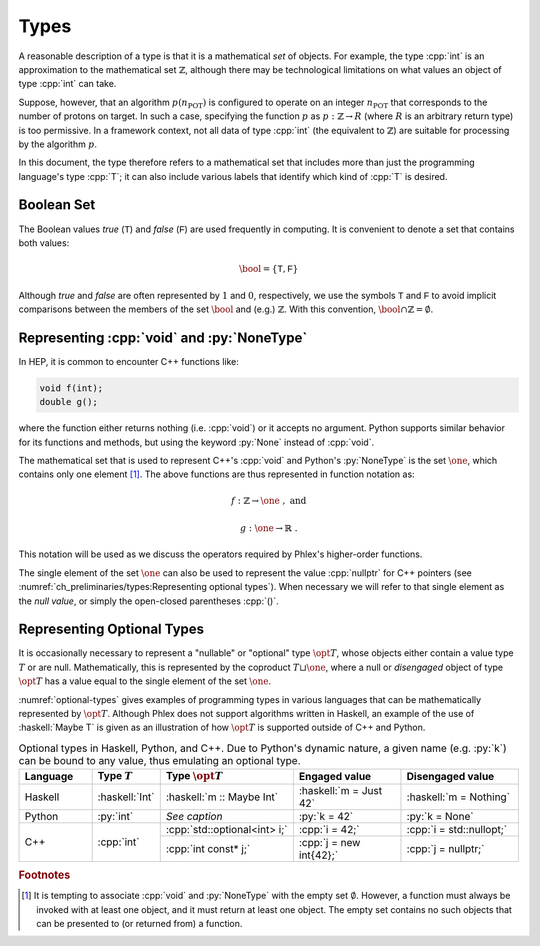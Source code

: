 =====
Types
=====

A reasonable description of a type is that it is a mathematical *set* of objects.
For example, the type :cpp:`int` is an approximation to the mathematical set :math:`\mathbb{Z}`, although there may be technological limitations on what values an object of type :cpp:`int` can take.

Suppose, however, that an algorithm :math:`p(n_{\text{POT}})` is configured to operate on an integer :math:`n_{\text{POT}}` that corresponds to the number of protons on target.
In such a case, specifying the function :math:`p` as :math:`p: \mathbb{Z} \rightarrow R` (where :math:`R` is an arbitrary return type) is too permissive.
In a framework context, not all data of type :cpp:`int` (the equivalent to :math:`\mathbb{Z}`) are suitable for processing by the algorithm :math:`p`.

In this document, the type therefore refers to a mathematical set that includes more than just the programming language's type :cpp:`T`; it can also include various labels that identify which kind of :cpp:`T` is desired.

-----------
Boolean Set
-----------

The Boolean values `true` (:math:`\textsf{T}`) and `false` (:math:`\textsf{F}`) are used frequently in computing.
It is convenient to denote a set that contains both values:

.. math::

   \bool = \{\textsf{T}, \textsf{F}\}

Although `true` and `false` are often represented by :math:`1` and :math:`0`, respectively, we use the symbols :math:`\textsf{T}` and :math:`\textsf{F}` to avoid implicit comparisons between the members of the set :math:`\bool` and (e.g.) :math:`\mathbb{Z}`.
With this convention, :math:`\bool \cap \mathbb{Z} = \emptyset`.

-------------------------------------------
Representing :cpp:`void` and :py:`NoneType`
-------------------------------------------

In HEP, it is common to encounter C++ functions like:

.. code:: c++

   void f(int);
   double g();

where the function either returns nothing (i.e. :cpp:`void`) or it accepts no argument.
Python supports similar behavior for its functions and methods, but using the keyword :py:`None` instead of :cpp:`void`.

The mathematical set that is used to represent C++'s :cpp:`void` and Python's :py:`NoneType` is the set :math:`\one`, which contains only one element [#void]_.
The above functions are thus represented in function notation as:

.. math::

   f&: \mathbb{Z} \rightarrow \one\ , \text{ and}

   g&: \one \rightarrow \mathbb{R}\ .

This notation will be used as we discuss the operators required by Phlex's higher-order functions.

The single element of the set :math:`\one` can also be used to represent the value :cpp:`nullptr` for C++ pointers (see :numref:`ch_preliminaries/types:Representing optional types`).
When necessary we will refer to that single element as the *null value*, or simply the open-closed parentheses :cpp:`()`.

---------------------------
Representing Optional Types
---------------------------

It is occasionally necessary to represent a "nullable" or "optional" type :math:`\opt{T}`, whose objects either contain a value type :math:`T` or are null.
Mathematically, this is represented by the coproduct :math:`T \sqcup \one`, where a null or *disengaged* object of type :math:`\opt{T}` has a value equal to the single element of the set :math:`\one`.

:numref:`optional-types` gives examples of programming types in various languages that can be mathematically represented by :math:`\opt{T}`.
Although Phlex does not support algorithms written in Haskell, an example of the use of :haskell:`Maybe T` is given as an illustration of how :math:`\opt{T}` is supported outside of C++ and Python.

.. _optional-types:

.. table:: Optional types in Haskell, Python, and C++.
           Due to Python's dynamic nature, a given name (e.g. :py:`k`) can be bound to any value, thus emulating an optional type.
   :widths: 15 10 27 23 25

   +-----------+----------------+------------------------------+-------------------------+--------------------------+
   | Language  | Type :math:`T` | Type :math:`\opt{T}`         | Engaged value           | Disengaged value         |
   +===========+================+==============================+=========================+==========================+
   | Haskell   | :haskell:`Int` | :haskell:`m :: Maybe Int`    | :haskell:`m = Just 42`  | :haskell:`m = Nothing`   |
   +-----------+----------------+------------------------------+-------------------------+--------------------------+
   | Python    | :py:`int`      | *See caption*                | :py:`k = 42`            | :py:`k = None`           |
   +-----------+----------------+------------------------------+-------------------------+--------------------------+
   | C++       | :cpp:`int`     | :cpp:`std::optional<int> i;` | :cpp:`i = 42;`          | :cpp:`i = std::nullopt;` |
   |           |                +------------------------------+-------------------------+--------------------------+
   |           |                | :cpp:`int const* j;`         | :cpp:`j = new int{42};` | :cpp:`j = nullptr;`      |
   +-----------+----------------+------------------------------+-------------------------+--------------------------+

.. rubric:: Footnotes

.. [#void] It is tempting to associate :cpp:`void` and :py:`NoneType` with the empty set :math:`\emptyset`.
           However, a function must always be invoked with at least one object, and it must return at least one object.
           The empty set contains no such objects that can be presented to (or returned from) a function.
